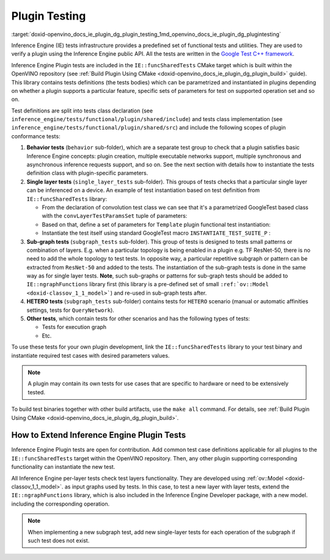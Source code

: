 .. index:: pair: page; Plugin Testing
.. _doxid-openvino_docs_ie_plugin_dg_plugin_testing:


Plugin Testing
==============

:target:`doxid-openvino_docs_ie_plugin_dg_plugin_testing_1md_openvino_docs_ie_plugin_dg_plugintesting` 

Inference Engine (IE) tests infrastructure provides a predefined set of functional 
tests and utilities. They are used to verify a plugin using the Inference Engine 
public API. All the tests are written in the 
`Google Test C++ framework <https://github.com/google/googletest>`__.

Inference Engine Plugin tests are included in the ``IE::funcSharedTests`` CMake 
target which is built within the OpenVINO repository 
(see :ref:`Build Plugin Using CMake <doxid-openvino_docs_ie_plugin_dg_plugin_build>` 
guide). This library contains tests definitions (the tests bodies) which can be 
parametrized and instantiated in plugins depending on whether a plugin supports 
a particular feature, specific sets of parameters for test on supported operation 
set and so on.

Test definitions are split into tests class declaration 
(see ``inference_engine/tests/functional/plugin/shared/include``) and tests class 
implementation (see ``inference_engine/tests/functional/plugin/shared/src``) and 
include the following scopes of plugin conformance tests:

#. **Behavior tests** (``behavior`` sub-folder), which are a separate test group 
   to check that a plugin satisfies basic Inference Engine concepts: plugin 
   creation, multiple executable networks support, multiple synchronous and 
   asynchronous inference requests support, and so on. See the next section with 
   details how to instantiate the tests definition class with plugin-specific parameters.

#. **Single layer tests** (``single_layer_tests`` sub-folder). This groups of 
   tests checks that a particular single layer can be inferenced on a device. 
   An example of test instantiation based on test definition from 
   ``IE::funcSharedTests`` library:

   * From the declaration of convolution test class we can see that it's a 
     parametrized GoogleTest based class with the ``convLayerTestParamsSet`` 
     tuple of parameters:

     .. ref-code-block:: cpp

        typedef std::tuple<
                :ref:`InferenceEngine::SizeVector <doxid-namespace_inference_engine_1a9400de686d3d0f48c30cd73d40e48576>`,    // Kernel size
                :ref:`InferenceEngine::SizeVector <doxid-namespace_inference_engine_1a9400de686d3d0f48c30cd73d40e48576>`,    // Strides
                std::vector<ptrdiff_t>,         // Pad begin
                std::vector<ptrdiff_t>,         // Pad end
                :ref:`InferenceEngine::SizeVector <doxid-namespace_inference_engine_1a9400de686d3d0f48c30cd73d40e48576>`,    // Dilation
                size_t,                         // Num out channels
                :ref:`ngraph::op::PadType <doxid-namespaceov_1_1op_1a287af03f211ecac2b876d35a1130e50d>`             // Padding type
        > convSpecificParams;
        typedef std::tuple<
                convSpecificParams,
                :ref:`InferenceEngine::Precision <doxid-class_inference_engine_1_1_precision>`,     // Net precision
                :ref:`InferenceEngine::Precision <doxid-class_inference_engine_1_1_precision>`,     // Input precision
                :ref:`InferenceEngine::Precision <doxid-class_inference_engine_1_1_precision>`,     // Output precision
                :ref:`InferenceEngine::Layout <doxid-namespace_inference_engine_1a246d143abc5ca07da8d2cadeeb88fdb8>`,        // Input layout
                :ref:`InferenceEngine::Layout <doxid-namespace_inference_engine_1a246d143abc5ca07da8d2cadeeb88fdb8>`,        // Output layout
                :ref:`InferenceEngine::SizeVector <doxid-namespace_inference_engine_1a9400de686d3d0f48c30cd73d40e48576>`,    // Input shapes
                LayerTestsUtils::TargetDevice   // Device name
        > convLayerTestParamsSet;

        class ConvolutionLayerTest : public testing::WithParamInterface<convLayerTestParamsSet>,
                                     virtual public LayerTestsUtils::LayerTestsCommon {
        public:
            static std::string getTestCaseName(const testing::TestParamInfo<convLayerTestParamsSet>& obj);

        protected:
            void SetUp() override;
        };


   * Based on that, define a set of parameters for ``Template`` plugin functional 
     test instantiation:

     .. ref-code-block:: cpp

        const std::vector<InferenceEngine::Precision> netPrecisions = {
                :ref:`InferenceEngine::Precision::FP32 <doxid-class_inference_engine_1_1_precision_1ade75bd7073b4aa966c0dda4025bcd0f5a6b062312b968a46ae0baf14cc3665e1e>`,
                :ref:`InferenceEngine::Precision::FP16 <doxid-class_inference_engine_1_1_precision_1ade75bd7073b4aa966c0dda4025bcd0f5a084e737560206865337ee681e1ab3f5a>`,
        };

        /\* ============= 2D Convolution ============= \*/

        const std::vector<std::vector<size_t >> kernels = {{3, 3},
                                                           {3, 5}};
        const std::vector<std::vector<size_t >> :ref:`strides <doxid-core_2reference_2include_2ngraph_2runtime_2reference_2convolution_8hpp_1a971d047e7b3290908654e5b6a9c6794d>` = {{1, 1},
                                                           {1, 3}};
        const std::vector<std::vector<ptrdiff_t>> padBegins = {{0, 0},
                                                               {0, 3}};
        const std::vector<std::vector<ptrdiff_t>> padEnds = {{0, 0},
                                                             {0, 3}};
        const std::vector<std::vector<size_t >> dilations = {{1, 1},
                                                             {3, 1}};
        const std::vector<size_t> numOutChannels = {1, 5};
        const std::vector<ngraph::op::PadType> padTypes = {
                ngraph::op::PadType::EXPLICIT,
                ngraph::op::PadType::VALID
        };

        const auto conv2DParams_ExplicitPadding = ::testing::Combine(
                ::testing::ValuesIn(kernels),
                ::testing::ValuesIn(:ref:`strides <doxid-core_2reference_2include_2ngraph_2runtime_2reference_2convolution_8hpp_1a971d047e7b3290908654e5b6a9c6794d>`),
                ::testing::ValuesIn(padBegins),
                ::testing::ValuesIn(padEnds),
                ::testing::ValuesIn(dilations),
                ::testing::ValuesIn(numOutChannels),
                ::testing::Values(ngraph::op::PadType::EXPLICIT)
        );


   * Instantiate the test itself using standard GoogleTest macro ``INSTANTIATE_TEST_SUITE_P`` :

     .. ref-code-block:: cpp

        INSTANTIATE_TEST_SUITE_P(Convolution2D_ExplicitPadding, ConvolutionLayerTest,
                                 ::testing::Combine(
                                         conv2DParams_ExplicitPadding,
                                         ::testing::ValuesIn(netPrecisions),
                                         ::testing::Values(:ref:`InferenceEngine::Precision::UNSPECIFIED <doxid-class_inference_engine_1_1_precision_1ade75bd7073b4aa966c0dda4025bcd0f5ae27ff65d395667d17067e83d932a2045>`),
                                         ::testing::Values(:ref:`InferenceEngine::Precision::UNSPECIFIED <doxid-class_inference_engine_1_1_precision_1ade75bd7073b4aa966c0dda4025bcd0f5ae27ff65d395667d17067e83d932a2045>`),
                                         ::testing::Values(:ref:`InferenceEngine::Layout::ANY <doxid-namespace_inference_engine_1a246d143abc5ca07da8d2cadeeb88fdb8a890528943ea12cf9832d7f437ea149b5>`),
                                         ::testing::Values(:ref:`InferenceEngine::Layout::ANY <doxid-namespace_inference_engine_1a246d143abc5ca07da8d2cadeeb88fdb8a890528943ea12cf9832d7f437ea149b5>`),
                                         ::testing::Values(std::vector<size_t >({1, 3, 30, 30})),
                                         ::testing::Values(CommonTestUtils::DEVICE_TEMPLATE)),
                                 ConvolutionLayerTest::getTestCaseName);

#. **Sub-graph tests** (``subgraph_tests`` sub-folder). This group of tests is 
   designed to tests small patterns or combination of layers. E.g. when a 
   particular topology is being enabled in a plugin e.g. TF ResNet-50, there 
   is no need to add the whole topology to test tests. In opposite way, a 
   particular repetitive subgraph or pattern can be extracted from ``ResNet-50`` 
   and added to the tests. The instantiation of the sub-graph tests is done in 
   the same way as for single layer tests.	**Note**, such sub-graphs or patterns 
   for sub-graph tests should be added to ``IE::ngraphFunctions`` library first 
   (this library is a pre-defined set of small ``:ref:`ov::Model <doxid-classov_1_1_model>```) 
   and re-used in sub-graph tests after.

#. **HETERO tests** (``subgraph_tests`` sub-folder) contains tests for ``HETERO`` 
   scenario (manual or automatic affinities settings, tests for ``QueryNetwork``).

#. **Other tests**, which contain tests for other scenarios and has the following 
   types of tests:

   * Tests for execution graph

   * Etc.

To use these tests for your own plugin development, link the ``IE::funcSharedTests`` 
library to your test binary and instantiate required test cases with desired 
parameters values.

.. note:: A plugin may contain its own tests for use cases that are specific to 
   hardware or need to be extensively tested.

To build test binaries together with other build artifacts, use the ``make all`` 
command. For details, see :ref:`Build Plugin Using CMake <doxid-openvino_docs_ie_plugin_dg_plugin_build>`.

How to Extend Inference Engine Plugin Tests
-------------------------------------------

Inference Engine Plugin tests are open for contribution. Add common test case 
definitions applicable for all plugins to the ``IE::funcSharedTests`` target 
within the OpenVINO repository. Then, any other plugin supporting corresponding 
functionality can instantiate the new test.

All Inference Engine per-layer tests check test layers functionality. They are 
developed using :ref:`ov::Model <doxid-classov_1_1_model>`. as input graphs used 
by tests. In this case, to test a new layer with layer tests, extend the 
``IE::ngraphFunctions`` library, which is also included in the Inference Engine 
Developer package, with a new model. including the corresponding operation.

.. note:: When implementing a new subgraph test, add new single-layer tests for 
   each operation of the subgraph if such test does not exist.
